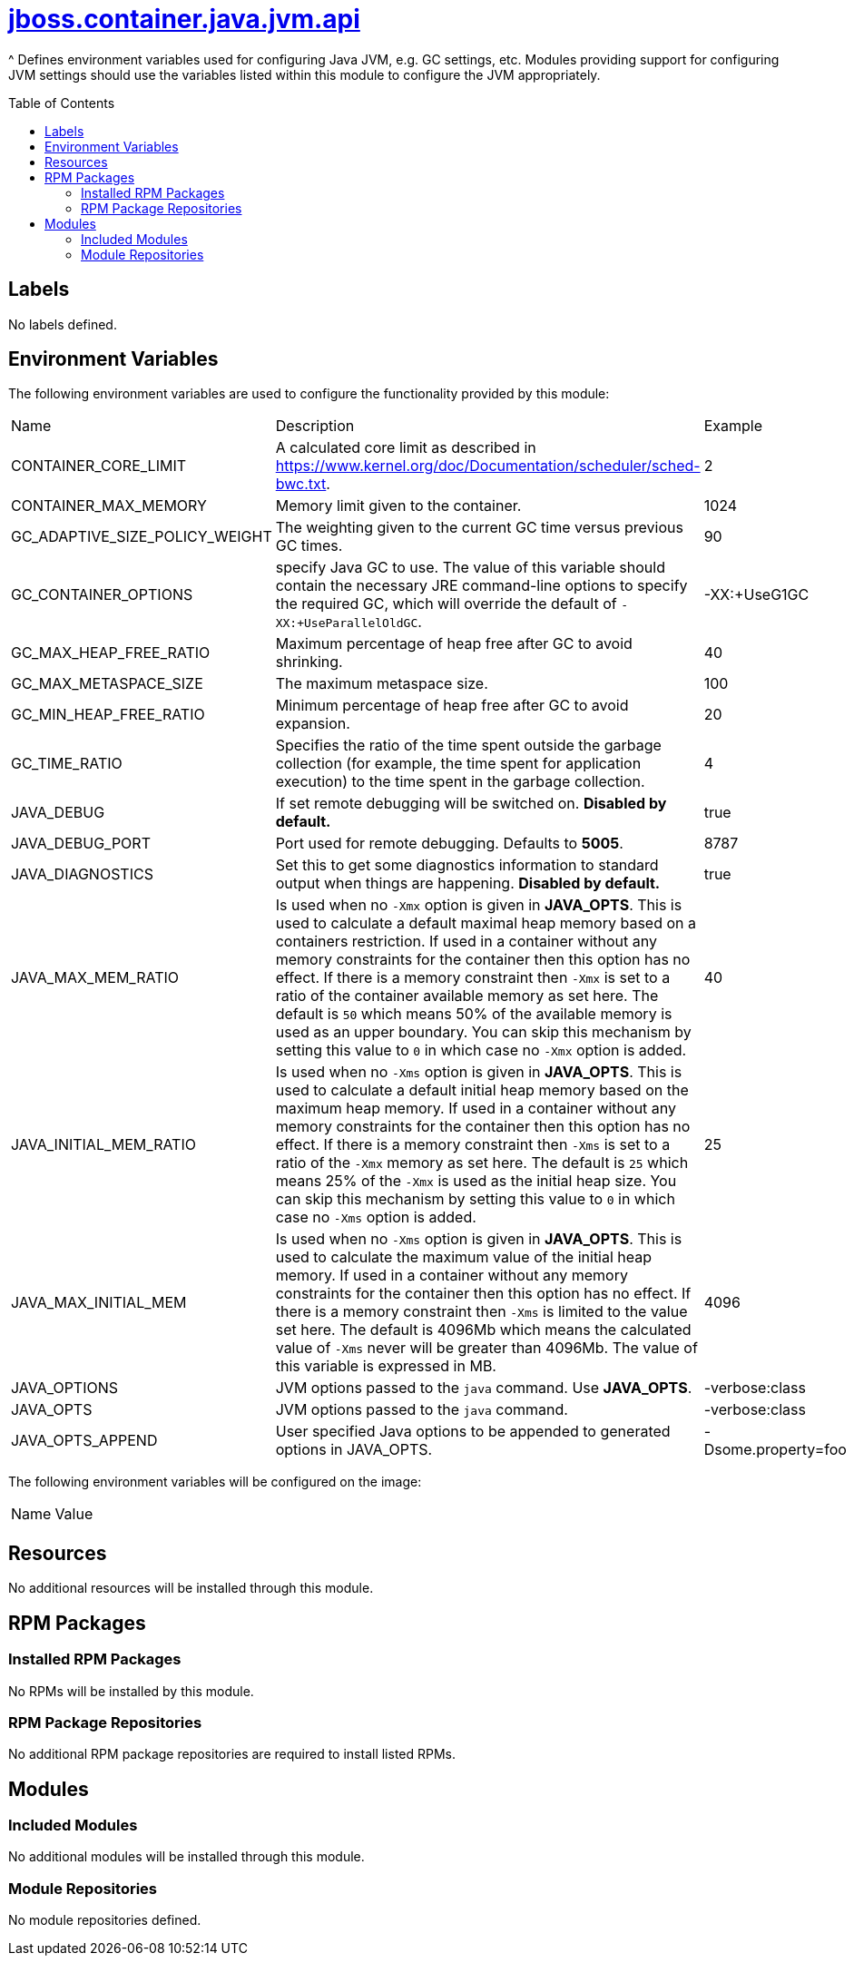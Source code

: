 ////
    AUTOGENERATED FILE - this file was generated via ./gen_template_docs.py.
    Changes to .adoc or HTML files may be overwritten! Please change the
    generator or the input template (./*.jinja)
////



= link:./module.yaml[jboss.container.java.jvm.api]
:toc:
:toc-placement!:
:toclevels: 5

^ Defines environment variables used for configuring Java JVM, e.g. GC settings, etc.  Modules providing support for configuring JVM settings should use the variables listed within this module to configure the JVM appropriately.

toc::[]

== Labels
No labels defined.


== Environment Variables

The following environment variables are used to configure the functionality provided by this module:

|=======================================================================
|Name |Description |Example
|CONTAINER_CORE_LIMIT |A calculated core limit as described in https://www.kernel.org/doc/Documentation/scheduler/sched-bwc.txt. |2
|CONTAINER_MAX_MEMORY |Memory limit given to the container. |1024
|GC_ADAPTIVE_SIZE_POLICY_WEIGHT |The weighting given to the current GC time versus previous GC times. |90
|GC_CONTAINER_OPTIONS |specify Java GC to use. The value of this variable should contain the necessary JRE command-line options to specify the required GC, which will override the default of `-XX:+UseParallelOldGC`. |-XX:+UseG1GC
|GC_MAX_HEAP_FREE_RATIO |Maximum percentage of heap free after GC to avoid shrinking. |40
|GC_MAX_METASPACE_SIZE |The maximum metaspace size. |100
|GC_MIN_HEAP_FREE_RATIO |Minimum percentage of heap free after GC to avoid expansion. |20
|GC_TIME_RATIO |Specifies the ratio of the time spent outside the garbage collection (for example, the time spent for application execution) to the time spent in the garbage collection. |4
|JAVA_DEBUG |If set remote debugging will be switched on. **Disabled by default.** |true
|JAVA_DEBUG_PORT |Port used for remote debugging. Defaults to *5005*. |8787
|JAVA_DIAGNOSTICS |Set this to get some diagnostics information to standard output when things are happening. **Disabled by default.** |true
|JAVA_MAX_MEM_RATIO |Is used when no `-Xmx` option is given in **JAVA_OPTS**. This is used to calculate a default maximal heap memory based on a containers restriction. If used in a container without any memory constraints for the container then this option has no effect. If there is a memory constraint then `-Xmx` is set to a ratio of the container available memory as set here. The default is `50` which means 50% of the available memory is used as an upper boundary. You can skip this mechanism by setting this value to `0` in which case no `-Xmx` option is added. |40
|JAVA_INITIAL_MEM_RATIO |Is used when no `-Xms` option is given in **JAVA_OPTS**. This is used to calculate a default initial heap memory based on the maximum heap memory. If used in a container without any memory constraints for the container then this option has no effect. If there is a memory constraint then `-Xms` is set to a ratio of the `-Xmx` memory as set here. The default is `25` which means 25% of the `-Xmx` is used as the initial heap size. You can skip this mechanism by setting this value to `0` in which case no `-Xms` option is added. |25
|JAVA_MAX_INITIAL_MEM |Is used when no `-Xms` option is given in **JAVA_OPTS**. This is used to calculate the maximum value of the initial heap memory. If used in a container without any memory constraints for the container then this option has no effect. If there is a memory constraint then `-Xms` is limited to the value set here. The default is 4096Mb which means the calculated value of `-Xms` never will be greater than 4096Mb. The value of this variable is expressed in MB. |4096
|JAVA_OPTIONS |JVM options passed to the `java` command.  Use **JAVA_OPTS**. |-verbose:class
|JAVA_OPTS |JVM options passed to the `java` command. |-verbose:class
|JAVA_OPTS_APPEND |User specified Java options to be appended to generated options in JAVA_OPTS. |-Dsome.property=foo
|=======================================================================

The following environment variables will be configured on the image:
|=======================================================================
|Name |Value
|=======================================================================

== Resources
No additional resources will be installed through this module.

== RPM Packages

=== Installed RPM Packages
No RPMs will be installed by this module.

=== RPM Package Repositories
No additional RPM package repositories are required to install listed RPMs.

== Modules

=== Included Modules
No additional modules will be installed through this module.

=== Module Repositories
No module repositories defined.
